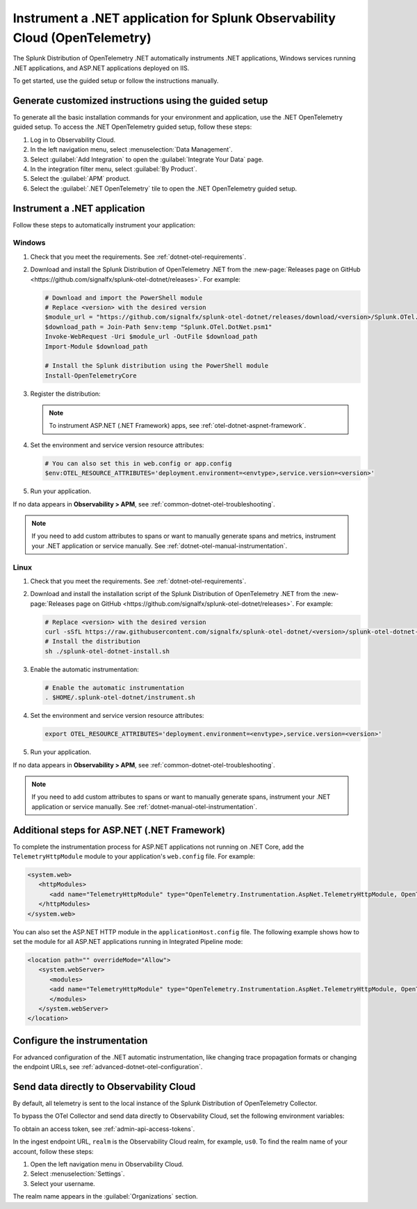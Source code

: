 .. _instrument-otel-dotnet-applications:

****************************************************************************
Instrument a .NET application for Splunk Observability Cloud (OpenTelemetry)
****************************************************************************

.. meta::
   :description: The Splunk Distribution of OpenTelemetry .NET automatically instruments .NET applications, Windows services running .NET applications, and ASP.NET applications deployed on IIS. Follow these steps to get started.

The Splunk Distribution of OpenTelemetry .NET automatically instruments .NET applications, Windows services running .NET applications, and ASP.NET applications deployed on IIS.

To get started, use the guided setup or follow the instructions manually.

Generate customized instructions using the guided setup
====================================================================

To generate all the basic installation commands for your environment and application, use the .NET OpenTelemetry guided setup. To access the .NET OpenTelemetry guided setup, follow these steps:

#. Log in to Observability Cloud.
#. In the left navigation menu, select :menuselection:`Data Management`. 
#. Select :guilabel:`Add Integration` to open the :guilabel:`Integrate Your Data` page.
#. In the integration filter menu, select :guilabel:`By Product`.
#. Select the :guilabel:`APM` product.
#. Select the :guilabel:`.NET OpenTelemetry` tile to open the .NET OpenTelemetry guided setup.

.. _install-dotnet-otel-instrumentation:

Instrument a .NET application
===================================================================

Follow these steps to automatically instrument your application:

Windows
-------------------

#. Check that you meet the requirements. See :ref:`dotnet-otel-requirements`.

#. Download and install the Splunk Distribution of OpenTelemetry .NET from the :new-page:`Releases page on GitHub <https://github.com/signalfx/splunk-otel-dotnet/releases>`. For example:

   .. code-block:: powershell

      # Download and import the PowerShell module
      # Replace <version> with the desired version
      $module_url = "https://github.com/signalfx/splunk-otel-dotnet/releases/download/<version>/Splunk.OTel.DotNet.psm1"
      $download_path = Join-Path $env:temp "Splunk.OTel.DotNet.psm1"
      Invoke-WebRequest -Uri $module_url -OutFile $download_path    
      Import-Module $download_path

      # Install the Splunk distribution using the PowerShell module
      Install-OpenTelemetryCore

#. Register the distribution:

   .. tabs::

      .. code-tab:: shell .NET application

         # Setup environment to start instrumentation from the current PowerShell session
         Register-OpenTelemetryForCurrentSession -OTelServiceName "<your-service-name>"

      .. code-tab:: shell IIS application (.NET Core)

         # Setup IIS instrumentation
         Register-OpenTelemetryForIIS
      
      .. code-tab:: shell Windows service

         # Setup your Windows Service instrumentation
         Register-OpenTelemetryForWindowsService -WindowsServiceName "<your-windows-service-name>"

   .. note:: To instrument ASP.NET (.NET Framework) apps, see :ref:`otel-dotnet-aspnet-framework`.

#. Set the environment and service version resource attributes:

   .. code-block:: powershell

      # You can also set this in web.config or app.config
      $env:OTEL_RESOURCE_ATTRIBUTES='deployment.environment=<envtype>,service.version=<version>'

#. Run your application.

If no data appears in :strong:`Observability > APM`, see :ref:`common-dotnet-otel-troubleshooting`.

.. note:: If you need to add custom attributes to spans or want to manually generate spans and metrics, instrument your .NET application or service manually. See :ref:`dotnet-otel-manual-instrumentation`.

Linux
-------------------

#. Check that you meet the requirements. See :ref:`dotnet-otel-requirements`.

#. Download and install the installation script of the Splunk Distribution of OpenTelemetry .NET from the :new-page:`Releases page on GitHub <https://github.com/signalfx/splunk-otel-dotnet/releases>`. For example:

   .. code-block:: shell

      # Replace <version> with the desired version
      curl -sSfL https://raw.githubusercontent.com/signalfx/splunk-otel-dotnet/<version>/splunk-otel-dotnet-install.sh -O
      # Install the distribution
      sh ./splunk-otel-dotnet-install.sh

#. Enable the automatic instrumentation:

   .. code-block:: shell

      # Enable the automatic instrumentation
      . $HOME/.splunk-otel-dotnet/instrument.sh

#. Set the environment and service version resource attributes:

   .. code-block:: shell

      export OTEL_RESOURCE_ATTRIBUTES='deployment.environment=<envtype>,service.version=<version>'     

#. Run your application.

If no data appears in :strong:`Observability > APM`, see :ref:`common-dotnet-otel-troubleshooting`.

.. note:: If you need to add custom attributes to spans or want to manually generate spans, instrument your .NET application or service manually. See :ref:`dotnet-manual-otel-instrumentation`.

.. _otel-dotnet-aspnet-framework:

Additional steps for ASP.NET (.NET Framework)
================================================

To complete the instrumentation process for ASP.NET applications not running on .NET Core, add the ``TelemetryHttpModule`` module to your application's ``web.config`` file. For example:

.. code-block:: xml

   <system.web>
      <httpModules>
         <add name="TelemetryHttpModule" type="OpenTelemetry.Instrumentation.AspNet.TelemetryHttpModule, OpenTelemetry.Instrumentation.AspNet.TelemetryHttpModule" />
      </httpModules>
   </system.web>

You can also set the ASP.NET HTTP module in the ``applicationHost.config`` file. The following example shows how to set the module for all ASP.NET applications running in Integrated Pipeline mode:

.. code-block:: xml

   <location path="" overrideMode="Allow">
      <system.webServer>
         <modules>
         <add name="TelemetryHttpModule" type="OpenTelemetry.Instrumentation.AspNet.TelemetryHttpModule, OpenTelemetry.Instrumentation.AspNet.TelemetryHttpModule" preCondition="managedHandler" />
         </modules>
      </system.webServer>
   </location>   

.. _configure-otel-dotnet:

Configure the instrumentation
===================================

For advanced configuration of the .NET automatic instrumentation, like changing trace propagation formats or changing the endpoint URLs, see :ref:`advanced-dotnet-otel-configuration`.

.. _export-directly-to-olly-cloud-dotnet-otel:

Send data directly to Observability Cloud
==============================================================

By default, all telemetry is sent to the local instance of the Splunk Distribution of OpenTelemetry Collector.

To bypass the OTel Collector and send data directly to Observability Cloud, set the following environment variables:

.. tabs::

   .. code-tab:: shell Windows PowerShell

      $env:SPLUNK_ACCESS_TOKEN=<access_token>
      $env:SPLUNK_REALM=<realm>

   .. code-tab:: shell Linux

      export SPLUNK_ACCESS_TOKEN=<access_token>
      export SPLUNK_REALM=<realm>

To obtain an access token, see :ref:`admin-api-access-tokens`.

In the ingest endpoint URL, ``realm`` is the Observability Cloud realm, for example, ``us0``. To find the realm name of your account, follow these steps: 

#. Open the left navigation menu in Observability Cloud.
#. Select :menuselection:`Settings`.
#. Select your username. 

The realm name appears in the :guilabel:`Organizations` section. 
